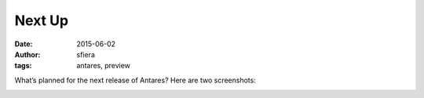 Next Up
=======

:date:      2015-06-02
:author:    sfiera
:tags:      antares, preview

What’s planned for the next release of Antares? Here are two
screenshots:

..  image:: /news/img/retina.png
    :width: 640px

..  image:: /news/img/ubuntu.png
    :width: 640px

..  -*- tab-width: 4; fill-column: 72 -*-
